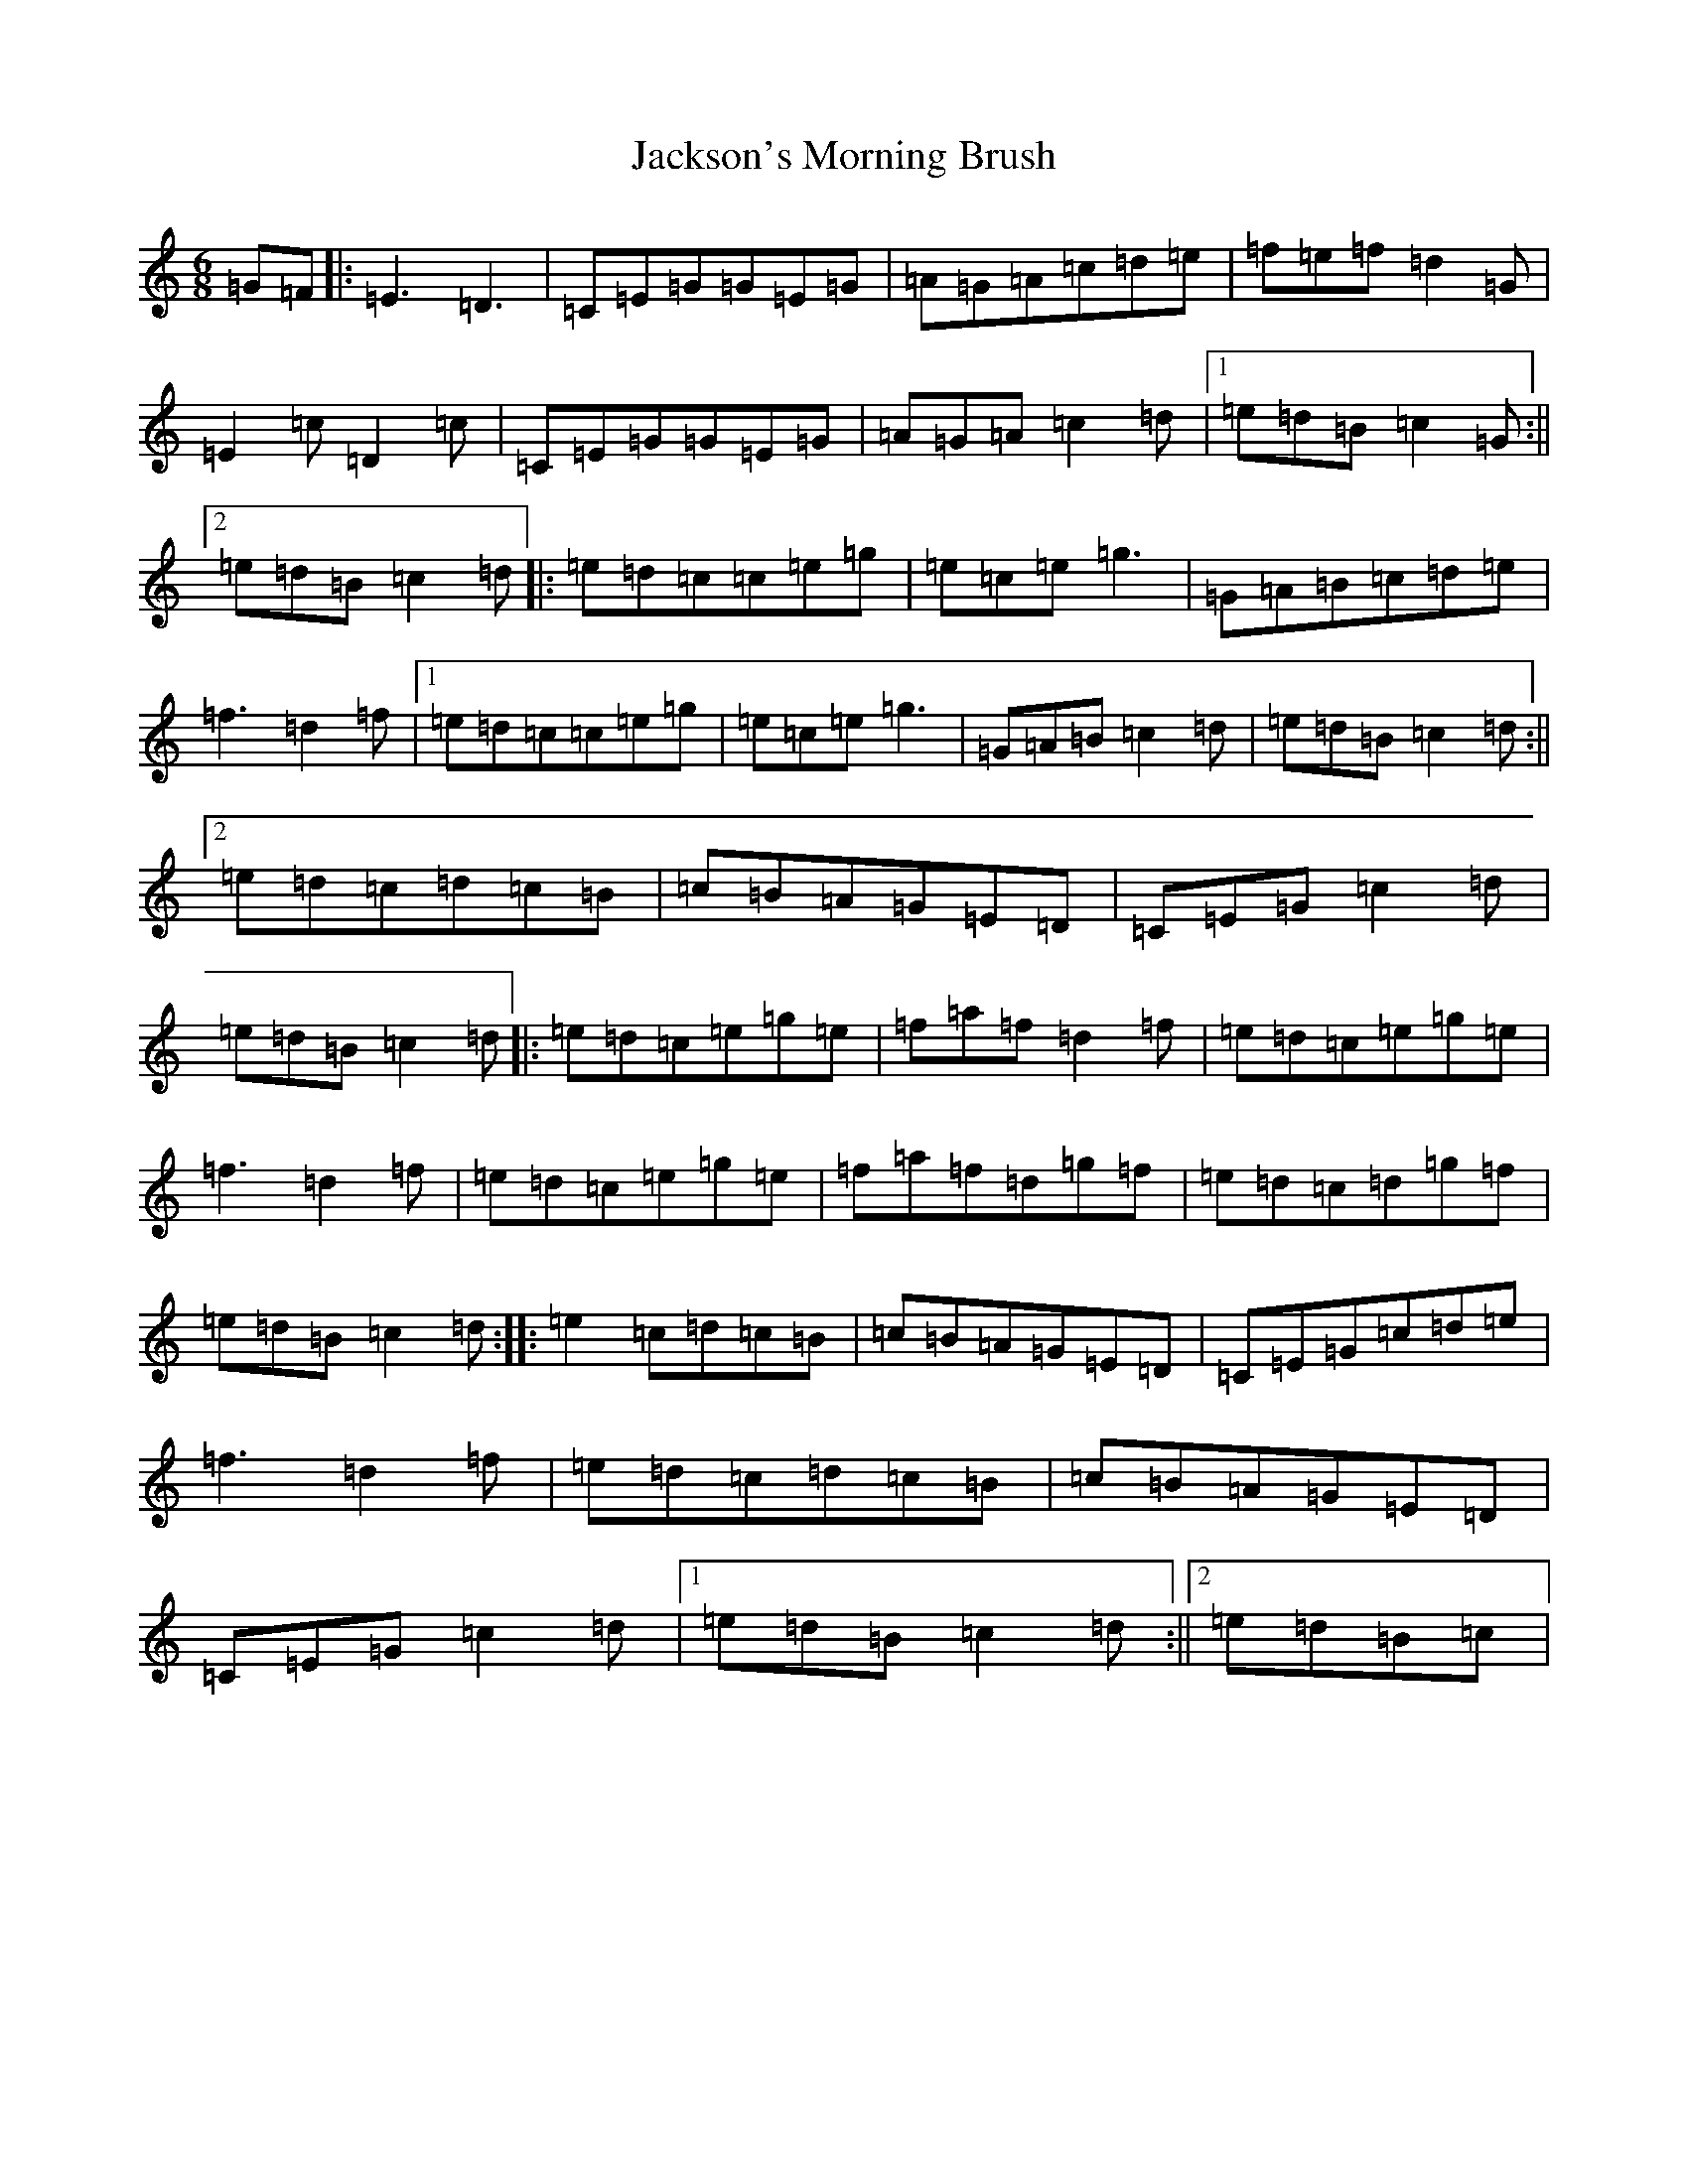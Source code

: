 X: 10165
T: Jackson's Morning Brush
S: https://thesession.org/tunes/2699#setting24706
R: jig
M:6/8
L:1/8
K: C Major
=G=F|:=E3=D3|=C=E=G=G=E=G|=A=G=A=c=d=e|=f=e=f=d2=G|=E2=c=D2=c|=C=E=G=G=E=G|=A=G=A=c2=d|1=e=d=B=c2=G:||2=e=d=B=c2=d|:=e=d=c=c=e=g|=e=c=e=g3|=G=A=B=c=d=e|=f3=d2=f|1=e=d=c=c=e=g|=e=c=e=g3|=G=A=B=c2=d|=e=d=B=c2=d:||2=e=d=c=d=c=B|=c=B=A=G=E=D|=C=E=G=c2=d|=e=d=B=c2=d|:=e=d=c=e=g=e|=f=a=f=d2=f|=e=d=c=e=g=e|=f3=d2=f|=e=d=c=e=g=e|=f=a=f=d=g=f|=e=d=c=d=g=f|=e=d=B=c2=d:||:=e2=c=d=c=B|=c=B=A=G=E=D|=C=E=G=c=d=e|=f3=d2=f|=e=d=c=d=c=B|=c=B=A=G=E=D|=C=E=G=c2=d|1=e=d=B=c2=d:||2=e=d=B=c|